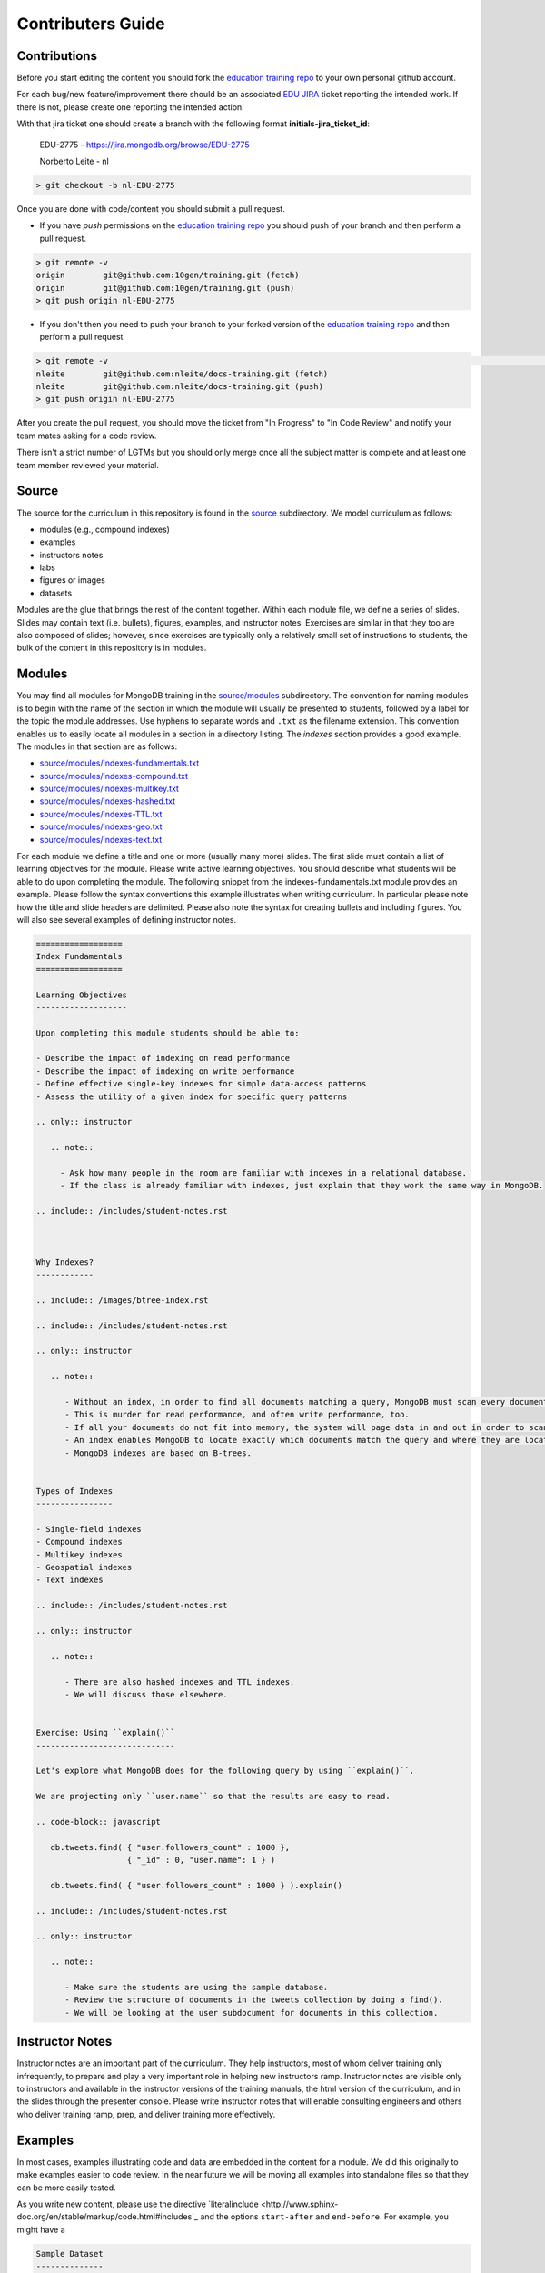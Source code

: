 ==================
Contributers Guide
==================

Contributions
-------------

Before you start editing the content you should fork the `education training repo`_ to your own personal github account.

For each bug/new feature/improvement there should be an associated `EDU JIRA`_ ticket reporting the intended work. If there is not, please create one reporting the intended action.


With that jira ticket one should create a branch with the following format **initials-jira_ticket_id**:


  EDU-2775 - https://jira.mongodb.org/browse/EDU-2775

  Norberto Leite - nl

.. code-block:: bash

  > git checkout -b nl-EDU-2775

Once you are done with code/content you should submit a pull request.


* If you have `push` permissions on the `education training repo`_ you should push of your branch and then perform a pull request.

.. code-block:: bash

  > git remote -v
  origin	git@github.com:10gen/training.git (fetch)
  origin	git@github.com:10gen/training.git (push)
  > git push origin nl-EDU-2775

* If you don't then you need to push your branch to your forked version of the `education training repo`_ and then perform a pull request

.. code-block:: bash

  > git remote -v                                                                                                                                                                                                 [10:39:19]
  nleite	git@github.com:nleite/docs-training.git (fetch)
  nleite	git@github.com:nleite/docs-training.git (push)
  > git push origin nl-EDU-2775


After you create the pull request, you should move the ticket from "In Progress" to "In Code Review" and notify your team mates asking for a code review.

There isn't a strict number of LGTMs but you should only merge once all the subject matter is complete and at least one team member reviewed your material.


Source
------

The source for the curriculum in this repository is found in the `source`_ subdirectory. We model curriculum as follows:

- modules (e.g., compound indexes)
- examples
- instructors notes
- labs
- figures or images
- datasets

Modules are the glue that brings the rest of the content together. Within each module file, we define a series of slides. Slides may contain text (i.e. bullets), figures, examples, and instructor notes. Exercises are similar in that they too are also composed of slides; however, since exercises are typically only a relatively small set of instructions to students, the bulk of the content in this repository is in modules.

Modules
-------

You may find all modules for MongoDB training in the `<source/modules>`_ subdirectory. The convention for naming modules is to begin with the name of the section in which the module will usually be presented to students, followed by a label for the topic the module addresses. Use hyphens to separate words and ``.txt`` as the filename extension. This convention enables us to easily locate all modules in a section in a directory listing. The `indexes` section provides a good example. The modules in that section are as follows:

- `<source/modules/indexes-fundamentals.txt>`_
- `<source/modules/indexes-compound.txt>`_
- `<source/modules/indexes-multikey.txt>`_
- `<source/modules/indexes-hashed.txt>`_
- `<source/modules/indexes-TTL.txt>`_
- `<source/modules/indexes-geo.txt>`_
- `<source/modules/indexes-text.txt>`_

For each module we define a title and one or more (usually many more) slides. The first slide must contain a list of learning objectives for the module. Please write active learning objectives. You should describe what students will be able to do upon completing the module. The following snippet from the indexes-fundamentals.txt module provides an example. Please follow the syntax conventions this example illustrates when writing curriculum. In particular please note how the title and slide headers are delimited. Please also note the syntax for creating bullets and including figures. You will also see several examples of defining instructor notes.

.. code::

    ==================
    Index Fundamentals
    ==================

    Learning Objectives
    -------------------

    Upon completing this module students should be able to:

    - Describe the impact of indexing on read performance
    - Describe the impact of indexing on write performance
    - Define effective single-key indexes for simple data-access patterns
    - Assess the utility of a given index for specific query patterns

    .. only:: instructor

       .. note::

         - Ask how many people in the room are familiar with indexes in a relational database.
         - If the class is already familiar with indexes, just explain that they work the same way in MongoDB.

    .. include:: /includes/student-notes.rst



    Why Indexes?
    ------------

    .. include:: /images/btree-index.rst

    .. include:: /includes/student-notes.rst

    .. only:: instructor

       .. note::

          - Without an index, in order to find all documents matching a query, MongoDB must scan every document in the collection.
          - This is murder for read performance, and often write performance, too.
          - If all your documents do not fit into memory, the system will page data in and out in order to scan the entire collection.
          - An index enables MongoDB to locate exactly which documents match the query and where they are located on disk.
          - MongoDB indexes are based on B-trees.


    Types of Indexes
    ----------------

    - Single-field indexes
    - Compound indexes
    - Multikey indexes
    - Geospatial indexes
    - Text indexes

    .. include:: /includes/student-notes.rst

    .. only:: instructor

       .. note::

          - There are also hashed indexes and TTL indexes.
          - We will discuss those elsewhere.


    Exercise: Using ``explain()``
    -----------------------------

    Let's explore what MongoDB does for the following query by using ``explain()``.

    We are projecting only ``user.name`` so that the results are easy to read.

    .. code-block:: javascript

       db.tweets.find( { "user.followers_count" : 1000 },
                       { "_id" : 0, "user.name": 1 } )

       db.tweets.find( { "user.followers_count" : 1000 } ).explain()

    .. include:: /includes/student-notes.rst

    .. only:: instructor

       .. note::

          - Make sure the students are using the sample database.
          - Review the structure of documents in the tweets collection by doing a find().
          - We will be looking at the user subdocument for documents in this collection.


Instructor Notes
----------------

Instructor notes are an important part of the curriculum. They help instructors, most of whom deliver training only infrequently, to prepare and play a very important role in helping new instructors ramp. Instructor notes are visible only to instructors and available in the instructor versions of the training manuals, the html version of the curriculum, and in the slides through the presenter console. Please write instructor notes that will enable consulting engineers and others who deliver training ramp, prep, and deliver training more effectively.


Examples
--------

In most cases, examples illustrating code and data are embedded in the content for a module. We did this originally to make examples easier to code review. In the near future we will be moving all examples into standalone files so that they can be more easily tested.

As you write new content, please use the directive `literalinclude <http://www.sphinx-doc.org/en/stable/markup/code.html#includes`_ and the options ``start-after`` and ``end-before``. For example, you might have a

.. code::

    Sample Dataset
    --------------

    Mongoimport the ``companies.json`` file:

    .. literalinclude:: /includes/aggregation_scripts.sh
        :language: bash
        :start-after: # import companies.json
        :end-before: # end import companies.json

    - You now have a dataset of companies on your server.
    - We will use these for our examples.

In the included file you would then have a section something like the following.

.. code::

    #!/usr/bin/env bash
    # Contains bash scripts for aggregation

    # import companies.json
    mongoimport -d training -c companies --drop companies.json
    # end import companies.json

Figures
-------

You will find figures used in training in both the `<source/figures>`_ and `<source/images>`_ subdirectories. `<source/images>`_ contains a subset of the ``.svg`` images maintained by the documentation team for the MongoDB manual and other docs. the ``metadata.yaml`` file define which images we use for training and at what sizes they should be generated for the different targets (i.e. pdf, HTML, slides). We also contribute ``.svg`` files to this repository that we need to create for training. `<source/figures>`_ contains ``.png`` files and other images that we use (in a pinch) in training. There are not many of these files and, in general, if you are going to create a figure, you should create an ``.svg`` and place it in `<source/images>`_.

If you checkin a file that is not in SVG (which is the recommendation, due to the size of the files), you must checkin the corresponding *EPS* file. Here is how you can convert a *PNG/JPG* file to *EPS*.

.. code::

    brew install imagemagick
    convert temp.png eps3:temp.eps

A good example on how a non-SVG file is referenced can be found by looking at the following 2 files:

- https://github.com/10gen/training/blob/master/source/modules/human-disasters.txt
- https://github.com/10gen/training/blob/master/source/modules/backup-file-system.txt

For ``non-SVG`` files, it is preferable to place them in `<source/figures>`_`, however you will need to check them in the ``doc-assets`` repository.

Labs
----

You will find labs in the `<source/exercises>`_ subdirectory. The above discussion on creating slides, including examples, and writing instructors notes applies to labs as well. Labs are simply modules that require active participation from students. Labs should have especially well defined learning objectives. You should be very clear about what students should be able to do after having completed a lab and the lab should fulfill that contract with the student. Labs are learning by doing and students should walk away from a lab being able to apply what they've learned to their own use cases.

Tools and Editors
-----------------

There's a plenitude of different good editors out there for rST editing.

Atom
~~~~

`Atom`_ is a very nice editor that allows a great deal of customization and with a vast number of plugins.

If you want to preview the *rST* files with `Atom`_:

- install the plugin: `restructured text preview Pandoc`_

  which will require that you also install the plugin *language-restructuredtext* and the command line tool *Pandoc*. See the above plugin documentation for more details on how to install those dependencies.

- ensure the file that is opened in the editor is recognized as *reStructuredText*. If not, click on the type at the right bottom of the window and select *reStructuredText*.
- Using the keys ``Shift + Control + E`` should open a window to the right of the page and display it in rST, minor the pre-processing stuff that should be handled by *Giza*.

.. _`education training repo`: https://github.com/10gen/training
.. _`EDU JIRA`: https://jira.mongodb.org/browse/EDU
.. _`Atom`: https://atom.io/
.. _`restructured text preview Pandoc`: https://github.com/tohosokawa/rst-preview-pandoc

If you are a fan of ``vi``, you can still use `Atom`_ to preview your file as you edit it with your favorite editor.
Upon saving in ``vi``, `Atom`_ will automatically refresh the previewed page.

Building the artifacts
----------------------

Build the slides with

.. code::

    make instructor-package

In order to build the *PDF*, you will need to install *LaTeXiT* and *MacTex*. Then run:

.. code::

    make latex

If you want to build a PDF, you will need to:

- add the description of the PDF to the file "config/pdfs.yaml"
- add a corresponding file in "source/meta", which should point to a section in "source/includes"

More details about the internals
--------------------------------

Architecture of a PDF
~~~~~~~~~~~~~~~~~~~~~

If you create a new PDF, it may be difficult to tell which file or section is creating an error in trying to build the PDF file.
So, here is a quick example on how files are organized.
Often, the issue is coming from the figures/images, so you may want to build your PDF without those to ensure your files are organized correctly, then add the images.
If the issue is with running ``pdflatex``, look for errors in the logs into the directory ``build/master-<target>/*.log``.

Here are the dependencies between the files in the repository in order to build a PDF file. Let's look ``admin-three-day-instructor-guide.pdf`` as an example.

- the PDF is listed in ``config/pdfs.yaml``

  It shows the source as ``source: 'meta/admin-three-day'``

- which points to the file ``source/modules/meta/admin-three-day.txt``.

  This file contains a list of chapters. Each of the chapter will have a file in the ``source/modules/nav`` directory.

  The list of chapters will appear as the top level tree in the left window and the chapters will be numbered 1, 2, 3, ...

- in our example, the second chapter is described by ``source/modules/nav/crud.txt``.

  The file starts with a header **"CRUD"**, which is what is contributed to the table of contents as the chapter name.
  The file contains the following lines:

  .. code::

      .. include:: /includes/toc/dfn-list-crud.rst
      .. include:: /includes/toc/crud.rst

  which are more of an indication to *Giza* about what to build.

  In reality, it points to the file ``source/includes/toc-crud.yaml``.

  This is obtained by changing the ``/`` by a ``-`` after ``toc``.

- ``source/includes/toc-crud.yaml`` list the lessons and exercises for the chapter.

  Those will appear as the second level in the document tree and will be numbered 2.1, 2.2, 2.3, ...

  Finally, we point to the ``rST`` files with the real contents.

  Note that the text reflected at that level in the doc tree will be taken from the headers of the files it points to.

- in our example, the first lesson is ``source/modules/crud-creating-and-deleting-documents``

  Similarly to the first names of the chapters, the names of the lessons come from the header of each lesson, and this is what is displayed in the left window of the PDF file. In this case *Creating and Deleting Documents*, instead of what was in the ``toc-crud.yaml`` file.

  In those pages, you will likely have images.
  See the section on adding images for more information.

Architecture of HTML contents
~~~~~~~~~~~~~~~~~~~~~~~~~~~~~

If you understood the architecture of PDF files, this section is much easier.
Let's look at the the course corresponding to the PDF file we looked at earlier.

- in our example, the top file is ``source/modules/agenda-dba-3-days.txt``.

  This file contains the contents that get rendered as you main HTML page.
  This document mostly reference *lessons* directly, however if you want to see a similar agenda that points to *chapters* instead of *lessons*, you are likely going to point to a sub agenda. For example, look at ``source/modules/internal/agenda-nhtt.txt`` which includes the sub agenda ``source/modules/internal/agenda-nhtt-security.txt``.

- once built, you can open the top level agenda, or any lessons.

  All HTML pages for a giving agenda are available through ``build/instructor-package/modules``.

- The left window in the HTML pages is created from ``source/includes/toc-contents.yaml``.

  Regardless of the contents of a class, all the available contents can be accessed through this list.
  This file has a references to chapters in the ``nav`` directory that will contain list of lessons back to this ``includes`` directory, and finally pointing to contents in the ``modules`` directory. This is very similar to what we saw earlier in the PDF architecture.

  This main index is very similar to the files we find in ``meta``, however lives in ``includes``.
  There's a reason but it's difficult to explain in text. The TL DR is that it's a vestige of the training repo emerging from docs. We are stuck with it for now. But we would like to remove the layer of indirection that embodies.

Architecture of slide contents
~~~~~~~~~~~~~~~~~~~~~~~~~~~~~~

Not much is different from the *HTML* contents.
Those live in a parallel directory to the *HTML* contents, in ``build/instructor-package/slides``.
Each *HTML* content page as a *URL* to the corresponding *slide*.

Beware that the *HTML* and *slides* modes may not render exactly the same way, so you should preview both formats.
